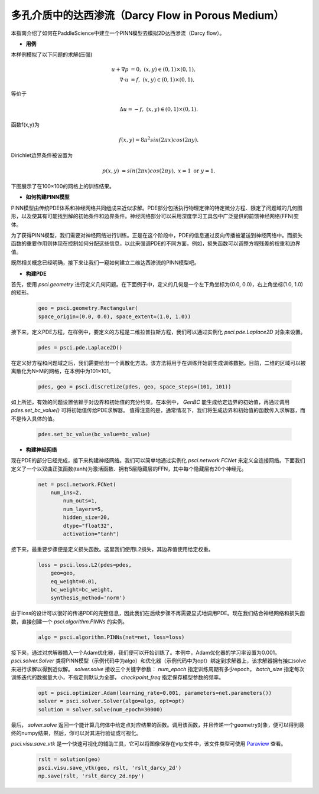 多孔介质中的达西渗流（Darcy Flow in Porous Medium）
=====================================================

本指南介绍了如何在PaddleScience中建立一个PINN模型去模拟2D达西渗流（Darcy flow）。

- **用例**

本样例模拟了以下问题的求解(压强)

    .. math::
            u + \nabla p & =  0, \ (x,y) \in (0,1) \times (0,1),  \\
            \nabla \cdot u & =  f, \ (x,y) \in (0,1) \times (0,1), 

等价于

    .. math::
        \Delta u = -f, \ (x,y) \in (0,1) \times (0,1).

函数f(x,y)为

    .. math::
       f(x,y) = 8 \pi^2 sin(2\pi x) cos(2 \pi y).

Dirichlet边界条件被设置为

    .. math::
       p(x,y) & =  sin(2\pi x) cos(2\pi y), \  x=1 \ \text{or} \ y=1.



下图展示了在100×100的网格上的训练结果。

.. image:: ../img/darcy_rslt_100x100.png
	   :width: 700
	   :align: center
		   

- **如何构建PINN模型**

PINN模型由传统PDE体系和神经网络共同组成来近似求解。PDE部分包括执行物理定律的特定微分方程、限定了问题域的几何图形，以及使其有可能找到解的初始条件和边界条件。神经网络部分可以采用深度学习工具包中广泛提供的前馈神经网络(FFN)变体。

为了获得PINN模型，我们需要对神经网络进行训练。正是在这个阶段中，PDE的信息通过反向传播被灌送到神经网络中。而损失函数的重要作用则体现在控制如何分配这些信息，以此来强调PDE的不同方面，例如，损失函数可以调整方程残差的权重和边界值。

既然相关概念已经明确，接下来让我们一窥如何建立二维达西渗流的PINN模型吧。

- **构建PDE**

首先，使用 `psci.geometry` 进行定义几何问题。在下面例子中，定义的几何是一个左下角坐标为(0.0, 0.0)，右上角坐标(1.0, 1.0) 的矩形。


    .. code-block::

       geo = psci.geometry.Rectangular(
       space_origin=(0.0, 0.0), space_extent=(1.0, 1.0))

接下来，定义PDE方程，在样例中，要定义的方程是二维拉普拉斯方程，我们可以通过实例化 `psci.pde.Laplace2D` 对象来设置。


    .. code-block::

       pdes = psci.pde.Laplace2D()

在定义好方程和问题域之后，我们需要给出一个离散化方法。该方法将用于在训练开始前生成训练数据。目前，二维的区域可以被离散化为N×M的网格，在本例中为101×101。

    .. code-block::

       pdes, geo = psci.discretize(pdes, geo, space_steps=(101, 101))

如上所述，有效的问题设置依赖于对边界和初始值的充分约束。在本例中， `GenBC` 能生成给定边界的初始值，再通过调用 `pdes.set_bc_value()` 可将初始值传给PDE求解器。
值得注意的是，通常情况下，我们将生成边界和初始值的函数传入求解器，而不是传入具体的值。

    .. code-block::

       pdes.set_bc_value(bc_value=bc_value)


- **构建神经网络**

现在PDE的部分已经完成，接下来构建神经网络。我们可以简单地通过实例化 `psci.network.FCNet` 来定义全连接网络。下面我们定义了一个以双曲正弦函数(tanh)为激活函数、拥有5层隐藏层的FFN，其中每个隐藏层有20个神经元。


    .. code-block::

        net = psci.network.FCNet(
            num_ins=2,
	        num_outs=1,
	        num_layers=5,
	        hidden_size=20,
	        dtype="float32",
	        activation="tanh")

接下来，最重要步骤便是定义损失函数。这里我们使用L2损失，其边界值使用给定权重。

    .. code-block::

       loss = psci.loss.L2(pdes=pdes,
           geo=geo,
           eq_weight=0.01,
           bc_weight=bc_weight,
           synthesis_method='norm')

由于loss的设计可以很好的传递PDE的完整信息，因此我们在后续步骤不再需要显式地调用PDE。现在我们结合神经网络和损失函数，直接创建一个 `psci.algorithm.PINNs` 的实例。


    .. code-block::

       algo = psci.algorithm.PINNs(net=net, loss=loss)


接下来，通过对求解器插入一个Adam优化器，我们便可以开始训练了。本例中，Adam优化器的学习率设置为0.001。
`psci.solver.Solver` 类将PINN模型（示例代码中为algo）和优化器（示例代码中为opt）绑定到求解器上，该求解器拥有接口solve来进行求解以得到近似解。
`solver.solve` 接收三个关键字参数： `num_epoch` 指定训练周期有多少epoch， `batch_size` 指定每次训练迭代的数据量大小，不指定则默认为全部， `checkpoint_freq` 指定保存模型参数的频率。


    .. code-block::

       opt = psci.optimizer.Adam(learning_rate=0.001, parameters=net.parameters())
       solver = psci.solver.Solver(algo=algo, opt=opt)
       solution = solver.solve(num_epoch=30000)

最后， `solver.solve` 返回一个能计算几何体中给定点对应结果的函数。调用该函数，并且传递一个geometry对象，便可以得到最终的numpy结果，然后，你可以对其进行验证或可视化。

`psci.visu.save_vtk` 是一个快速可视化的辅助工具，它可以将图像保存在vtp文件中，该文件类型可使用 `Paraview <https://www.paraview.org/>`_ 查看。

    .. code-block::

        rslt = solution(geo)
        psci.visu.save_vtk(geo, rslt, 'rslt_darcy_2d')
        np.save(rslt, 'rslt_darcy_2d.npy')
